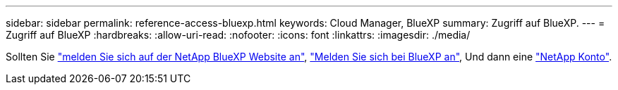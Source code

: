 ---
sidebar: sidebar 
permalink: reference-access-bluexp.html 
keywords: Cloud Manager, BlueXP 
summary: Zugriff auf BlueXP. 
---
= Zugriff auf BlueXP
:hardbreaks:
:allow-uri-read: 
:nofooter: 
:icons: font
:linkattrs: 
:imagesdir: ./media/


[role="lead"]
Sollten Sie link:https://docs.netapp.com/us-en/cloud-manager-setup-admin/task-signing-up.html["melden Sie sich auf der NetApp BlueXP Website an"], link:https://docs.netapp.com/us-en/cloud-manager-setup-admin/task-logging-in.html["Melden Sie sich bei BlueXP an"], Und dann eine link:https://docs.netapp.com/us-en/cloud-manager-setup-admin/task-setting-up-netapp-accounts.html["NetApp Konto"].
